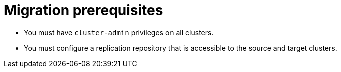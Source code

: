 // Module included in the following assemblies:
//
// migration/migrating_3_4/migrating-application-workloads-3-to-4.adoc
// migration/migrating_4_1_4/migrating-application-workloads-4_1-to-4.adoc
// migration/migrating_4_2_4/migrating-application-workloads-4_2-to-4.adoc
[id='migration-prerequisites_{context}']
= Migration prerequisites

ifdef::migrating-3-4[]
* The source cluster must be {product-title} 3.7, 3.9, 3.10, or 3.11.
* You must have `podman` installed.
endif::[]
* You must have `cluster-admin` privileges on all clusters.
* You must configure a replication repository that is accessible to the source and target clusters.
ifdef::migrating-3-4,migrating-4_1-4_x[]
* If your application uses images from the `openshift` namespace, the required versions of the images must be present on the target cluster.
+
If the required images are not present, you must update the `imagestreamtags` references to use an available version that is compatible with your application. If the `imagestreamtags` cannot be updated, you can manually upload equivalent images to the application namespaces and update the applications to reference them.
+
The following `imagestreamtags` have been _removed_ from {product-title} {product-version}:

** `dotnet:1.0`, `dotnet:1.1`, `dotnet:2.0`
** `dotnet-runtime:2.0`
** `mariadb:10.1`
** `mongodb:2.4`, `mongodb:2.6`
** `mysql:5.5`, `mysql:5.6`
** `nginx:1.8`
** `nodejs:0.10`, `nodejs:4`, `nodejs:6`
** `perl:5.16`, `perl:5.20`
** `php:5.5`, `php:5.6`
** `postgresql:9.2`, `postgresql:9.4`, `postgresql:9.5`
** `python:3.3`, `python:3.4`
** `ruby:2.0`, `ruby:2.2`
endif::[]
